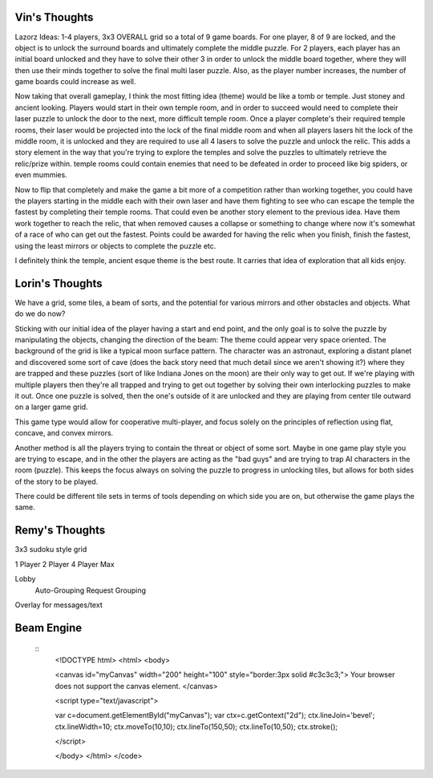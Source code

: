 Vin's Thoughts
====================
Lazorz Ideas:  1-4 players, 3x3 OVERALL grid so a total of 9 game
boards. For one player, 8 of 9 are locked, and the object is to unlock
the surround boards and ultimately complete the middle puzzle.  For 2
players, each player has an initial board unlocked and they have to
solve their other 3 in order to unlock the middle board together, where
they will then use their minds together to solve the final multi laser
puzzle.  Also, as the player number increases, the number of game
boards could increase as well.

Now taking that overall gameplay, I think the most fitting idea (theme)
would be like a tomb or temple.  Just stoney and ancient looking.
Players would start in their own temple room, and in order to succeed
would need to complete their laser puzzle to unlock the door to the
next, more difficult temple room.  Once a player complete's their
required temple rooms, their laser would be projected into the lock of
the final middle room and when all players lasers hit the lock of the
middle room, it is unlocked and they are required to use all 4 lasers
to solve the puzzle and unlock the relic.  This adds a story element in
the way that you're trying to explore the temples and solve the puzzles
to ultimately retrieve the relic/prize within.  temple rooms could
contain enemies that need to be defeated in order to proceed like big
spiders, or even mummies.

Now to flip that completely and make the game a bit more of a
competition rather than working together, you could have the players
starting in the middle each with their own laser and have them fighting
to see who can escape the temple the fastest by completing their temple
rooms.  That could even be another story element to the previous idea.
Have them work together to reach the relic, that when removed causes a
collapse or something to change where now it's somewhat of a race of
who can get out the fastest.  Points could be awarded for having the
relic when you finish, finish the fastest, using the least mirrors or
objects to complete the puzzle etc.

I definitely think the temple, ancient esque theme is the best route.  It carries that idea of exploration that all kids enjoy.

Lorin's Thoughts
============================
We have a grid, some tiles, a beam of sorts, and the potential for
various mirrors and other obstacles and objects. What do we do now?

Sticking with our initial idea of the player having a start and end
point, and the only goal is to solve the puzzle by manipulating the
objects, changing the direction of the beam:
The theme could appear very space oriented. The background of the grid
is like a typical moon surface pattern. The character was an astronaut,
exploring a distant planet and discovered some sort of cave (does the
back story need that much detail since we aren't showing it?) where
they are trapped and these puzzles (sort of like Indiana Jones on the
moon) are their only way to get out. If we're playing with multiple
players then they're all trapped and trying to get out together by
solving their own interlocking puzzles to make it out. Once one puzzle
is solved, then the one's outside of it are unlocked and they are
playing from center tile outward on a larger game grid. 

This game type would allow for cooperative multi-player, and focus
solely on the principles of reflection using flat, concave, and convex
mirrors. 

Another method is all the players trying to contain the threat or object of some sort. Maybe in one game play style you are trying to escape, and in the other the players are acting as the "bad guys" and are trying to trap AI characters in the room (puzzle). This keeps the focus always on solving the puzzle to progress in unlocking tiles, but allows for both sides of the story to be played.

There could be different tile sets in terms of tools depending on which side you are on, but otherwise the game plays the same.

Remy's Thoughts
===========================

3x3 sudoku style grid

1 Player
2 Player
4 Player Max

Lobby
    Auto-Grouping
    Request Grouping

Overlay for messages/text

Beam Engine
===========

 ::
    <!DOCTYPE html>
    <html>
    <body>

    <canvas id="myCanvas" width="200" height="100" style="border:3px solid #c3c3c3;">
    Your browser does not support the canvas element.
    </canvas>

    <script type="text/javascript">

    var c=document.getElementById("myCanvas");
    var ctx=c.getContext("2d");
    ctx.lineJoin='bevel'; 
    ctx.lineWidth=10;
    ctx.moveTo(10,10);
    ctx.lineTo(150,50);
    ctx.lineTo(10,50);
    ctx.stroke();

    </script>

    </body>
    </html>
    </code>
